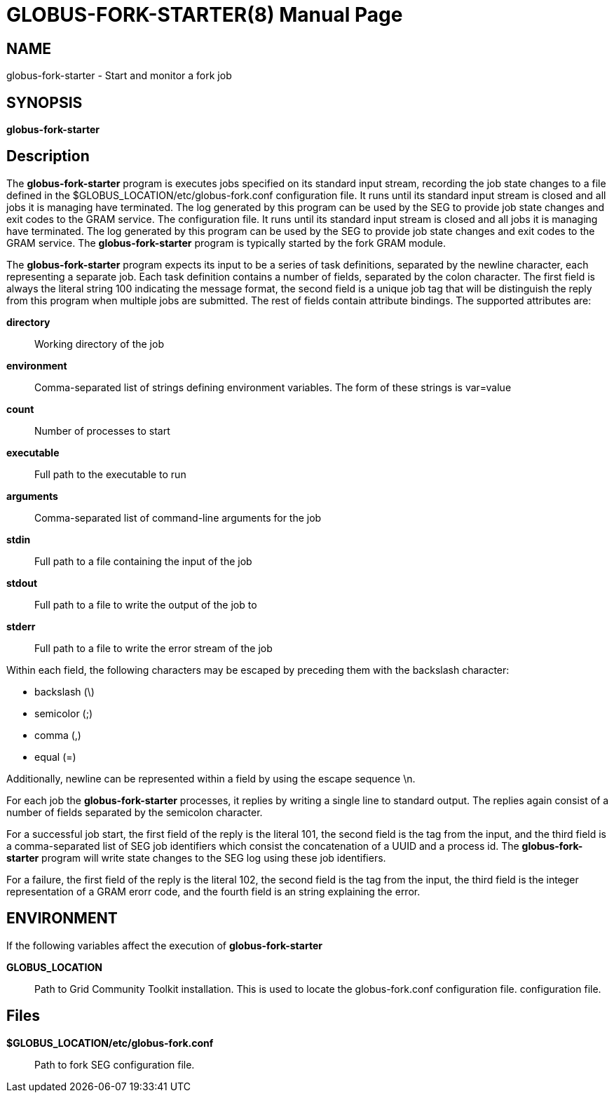 [[gram5-globus-fork-starter]]
= GLOBUS-FORK-STARTER(8) =
:doctype: manpage
:man source: University of Chicago

== NAME ==
globus-fork-starter - Start and monitor a fork job

== SYNOPSIS ==
**++globus-fork-starter++** 

== Description ==

The **++globus-fork-starter++** program is executes jobs specified on
its standard input stream, recording the job state changes to a file
defined in the ++$GLOBUS_LOCATION/etc/globus-fork.conf++ configuration
file. It runs until its standard input stream is closed and all jobs it
is managing have terminated. The log generated by this program can be
used by the SEG to provide job state changes and exit codes to the GRAM
service. The  configuration file. It runs until its standard input
stream is closed and all jobs it is managing have terminated. The log
generated by this program can be used by the SEG to provide job state
changes and exit codes to the GRAM service. The
**++globus-fork-starter++** program is typically started by the fork
GRAM module. 

The **++globus-fork-starter++** program expects its input to be a series
of task definitions, separated by the newline character, each
representing a separate job. Each task definition contains a number of
fields, separated by the colon character. The first field is always the
literal string ++100++ indicating the message format, the second field
is a unique job tag that will be distinguish the reply from this program
when multiple jobs are submitted. The rest of fields contain attribute
bindings. The supported attributes are: 

**++directory++**::
     Working directory of the job

**++environment++**::
     Comma-separated list of strings defining environment variables. The form of these strings is ++var=value++

**++count++**::
     Number of processes to start

**++executable++**::
     Full path to the executable to run

**++arguments++**::
     Comma-separated list of command-line arguments for the job

**++stdin++**::
     Full path to a file containing the input of the job

**++stdout++**::
     Full path to a file to write the output of the job to

**++stderr++**::
     Full path to a file to write the error stream of the job


Within each field, the following characters may be escaped by preceding
them with the backslash character: 

* backslash (\)

* semicolor (;)

* comma (,)

* equal (=)


Additionally, newline can be represented within a field by using the
escape sequence \n. 

For each job the **++globus-fork-starter++** processes, it replies by
writing a single line to standard output. The replies again consist of a
number of fields separated by the semicolon character. 

For a successful job start, the first field of the reply is the literal
++101++, the second field is the tag from the input, and the third field
is a comma-separated list of SEG job identifiers which consist the
concatenation of a UUID and a process id. The
**++globus-fork-starter++** program will write state changes to the SEG
log using these job identifiers. 

For a failure, the first field of the reply is the literal ++102++, the
second field is the tag from the input, the third field is the integer
representation of a GRAM erorr code, and the fourth field is an string
explaining the error. 


== ENVIRONMENT ==

If the following variables affect the execution of
**++globus-fork-starter++** 

**GLOBUS_LOCATION**::
     Path to Grid Community Toolkit installation. This is used to locate the ++globus-fork.conf++ configuration file. configuration file.



== Files ==



**++$GLOBUS_LOCATION/etc/globus-fork.conf++**::
     Path to fork SEG configuration file.


